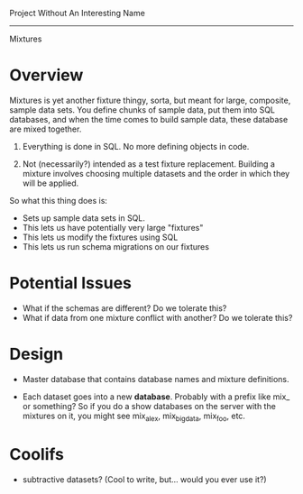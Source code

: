 Project Without An Interesting Name
----------------------------------------------------------------------

Mixtures

* Overview
Mixtures is yet another fixture thingy, sorta, but meant for large,
composite, sample data sets. You define chunks of sample data, put
them into SQL databases, and when the time comes to build sample data,
these database are mixed together.

1. Everything is done in SQL. No more defining objects in code.

2. Not (necessarily?) intended as a test fixture replacement. Building
   a mixture involves choosing multiple datasets and the order in
   which they will be applied.

So what this thing does is:

- Sets up sample data sets in SQL.
- This lets us have potentially very large "fixtures"
- This lets us modify the fixtures using SQL
- This lets us run schema migrations on our fixtures

* Potential Issues
- What if the schemas are different? Do we tolerate this?
- What if data from one mixture conflict with another? Do we tolerate
  this?

* Design
- Master database that contains database names and mixture
  definitions.

- Each dataset goes into a new *database*. Probably with a prefix like
  mix_ or something? So if you do a show databases on the server with
  the mixtures on it, you might see mix_alex, mix_big_data, mix_foo,
  etc.

* Coolifs
- subtractive datasets? (Cool to write, but... would you ever use it?)
